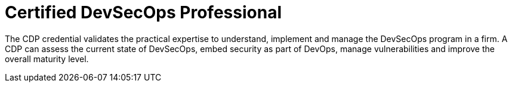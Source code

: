 :page-slug: about-us/certifications/devsecops/
:page-description: Our team of ethical hackers and pentesters counts with high certifications related to cybersecurity information.
:page-keywords: Fluid Attacks, Ethical Hackers, Team, Certifications, Cybersecurity, Pentesters, Whitehat Hackers
:page-certificationlogo: logo-devsecops
:page-alt: Logo DevSecOps
:page-certification: yes

= Certified DevSecOps Professional

The CDP credential validates the practical
expertise to understand, implement and manage
the DevSecOps program in a firm.
A CDP can assess the current state of DevSecOps,
embed security as part of DevOps, manage vulnerabilities
and improve the overall maturity level.
